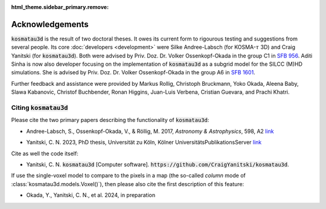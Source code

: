 :html_theme.sidebar_primary.remove:

****************
Acknowledgements
****************

:code:`kosmatau3d` is the result of two doctoral theses.
It owes its current form to rigourous testing and suggestions from several 
people.
Its core :doc:`developers <development>` were Silke Andree-Labsch (for 
KOSMA-:math:`\tau` 3D) and Craig Yanitski (for :code:`kosmatau3d`).
Both were advised by Priv. Doz. Dr. Volker Ossenkopf-Okada in the group C1 in 
`SFB 956 <https://www.sfb956.de>`_.
Aditi Sinha is now also developer focusing on the implementation of 
:code:`kosmatau3d` as a subgrid model for the SILCC (M)HD simulations.
She is advised by Priv. Doz. Dr. Volker Ossenkopf-Okada in the group A6 in 
`SFB 1601 <https://sfb1601.astro.uni-koeln.de>`_.

Further feedback and assistance were provided by Markus Rollig, Christoph 
Bruckmann, Yoko Okada, Aleena Baby, Slawa Kabanovic, Christof Buchbender, Ronan 
Higgins, Juan-Luis Verbena, Cristian Guevara, and Prachi Khatri.

Citing :code:`kosmatau3d`
=========================

Please cite the two primary papers describing the functionality of 
:code:`kosmatau3d`: 

.. - `Andree-Labsch, S., Ossenkopf-Okada, V., & Röllig, M. 2017, *Astronomy & Astrophysics*\ , 598, A2 <https://ui.adsabs.harvard.edu/abs/2017A%26A...598A...2A/abstract>`_ 

- Andree-Labsch, S., Ossenkopf-Okada, V., & Röllig, M. 2017, 
  *Astronomy & Astrophysics*\ , 598, A2
  `link <https://ui.adsabs.harvard.edu/abs/2017A%26A...598A...2A/abstract>`_

.. - Yanitski, C. N., Ossenkopf-Okada, V., and Röllig, M. 2024, in prep

.. - `Yanitski, C. N. 2023, PhD thesis, Universität zu Köln, Kölner UniversitätsPublikationsServer <https://kups.ub.uni-koeln.de/71850/>`

- Yanitski, C. N. 2023, PhD thesis, Universität zu Köln, Kölner 
  UniversitätsPublikationsServer `link <https://kups.ub.uni-koeln.de/71850/>`_

Cite as well the code itself: 

- Yanitski, C. N. :code:`kosmatau3d` [Computer software]. 
  :code:`https://github.com/CraigYanitski/kosmatau3d`.

If use the single-voxel model to compare to the pixels in a map (the so-called 
`column` mode of :class:`kosmatau3d.models.Voxel()`), then please also cite the 
first description of this feature:

- Okada, Y., Yanitski, C. N., et al. 2024, in preparation
